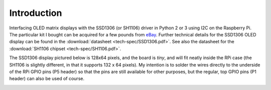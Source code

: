 Introduction
------------
Interfacing OLED matrix displays with the SSD1306 (or SH1106) driver in Python 2 or 3 using
I2C on the Raspberry Pi. The particular kit I bought can be acquired for
a few pounds from `eBay <http://www.ebay.co.uk/itm/191279261331>`_. Further
technical details for the SSD1306 OLED display can be found in the
:download:`datasheet <tech-spec/SSD1306.pdf>`.
See also the datasheet for the :download:`SH1106 chipset <tech-spec/SH1106.pdf>`.

The SSD1306 display pictured below is 128x64 pixels, and the board is `tiny`, and will fit neatly
inside the RPi case (the SH1106 is slightly different, in that it supports 132 x 64
pixels). My intention is to solder the wires directly to the underside
of the RPi GPIO pins (P5 header) so that the pins are still available for other purposes, but
the regular, top GPIO pins (P1 header) can also be used of course.

.. image:: mounted_display.jpg
   :alt: mounted
